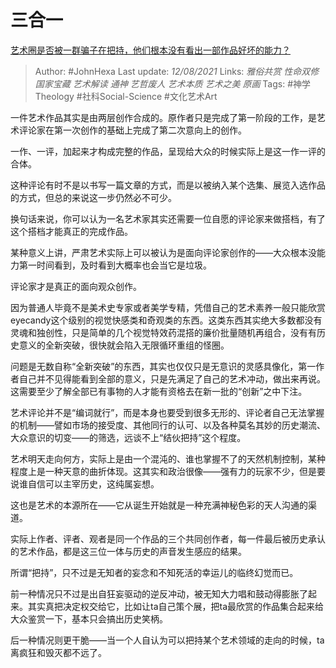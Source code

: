 * 三合一
  :PROPERTIES:
  :CUSTOM_ID: 三合一
  :END:

[[https://www.zhihu.com/question/25156721/answer/2054499929][艺术圈是否被一群骗子在把持，他们根本没有看出一部作品好坏的能力？]]

#+BEGIN_QUOTE
  Author: #JohnHexa Last update: /12/08/2021/ Links: [[雅俗共赏]]
  [[性命双修]] [[国家宝藏]] [[艺术解读]] [[通神]] [[艺哲废人]]
  [[艺术本质]] [[艺术之美]] [[原画]] Tags: #神学Theology
  #社科Social-Science #文化艺术Art
#+END_QUOTE

一件艺术作品其实是由两层创作合成的。原作者只是完成了第一阶段的工作，是艺术评论家在第一次创作的基础上完成了第二次意向上的创作。

一作、一评，加起来才构成完整的作品，呈现给大众的时候实际上是这一作一评的合体。

这种评论有时不是以书写一篇文章的方式，而是以被纳入某个选集、展览入选作品的方式，但总的来说这一步仍然必不可少。

换句话来说，你可以认为一名艺术家其实还需要一位自愿的评论家来做搭档，有了这个搭档才能真正的完成作品。

某种意义上讲，严肃艺术实际上可以被认为是面向评论家创作的------大众根本没能力第一时间看到，及时看到大概率也会当它是垃圾。

评论家才是真正的面向观众创作。

因为普通人毕竟不是美术史专家或者美学专精，凭借自己的艺术素养一般只能欣赏eyecandy这个级别的视觉快感类和奇观类的东西。这类东西其实绝大多数都没有灵魂和独创性，只是简单的几个视觉特效药混搭的廉价批量随机再组合，没有有历史意义的全新突破，很快就会陷入无限循环重组的怪圈。

问题是无数自称“全新突破”的东西，其实也仅仅只是无意识的灵感具像化，第一作者自己并不见得能看到全部的意义，只是先满足了自己的艺术冲动，做出来再说。这需要至少了解全部已有事物的人才能有资格去在新一批的“创新”之中下注。

艺术评论并不是“编词就行”，而是本身也要受到很多无形的、评论者自己无法掌握的机制------譬如市场的接受度、其他同行的认可、以及各种莫名其妙的历史潮流、大众意识的切变------的筛选，远谈不上“结伙把持”这个程度。

艺术明天走向何方，实际上是由一个混沌的、谁也掌握不了的天然机制控制，某种程度上是一种天意的曲折体现。这其实和政治很像------强有力的玩家不少，但是要说谁自信可以主宰历史，这纯属妄想。

这也是艺术的本源所在------它从诞生开始就是一种充满神秘色彩的天人沟通的渠道。

实际上作者、评者、观者是同一个作品的三个共同创作者，每一件最后被历史承认的艺术作品，都是这三位一体与历史的声音发生感应的结果。

所谓“把持”，只不过是无知者的妄念和不知死活的幸运儿的临终幻觉而已。

前一种情况只不过是出自狂妄驱动的逆反冲动，被无知大力唱和鼓动得膨胀了起来。其实真把决定权交给它，比如让ta自己策个展，把ta最欣赏的作品集合起来给大众鉴赏一下，基本只会搞出历史笑柄。

后一种情况则更干脆------当一个人自认为可以把持某个艺术领域的走向的时候，ta离疯狂和毁灭都不远了。
